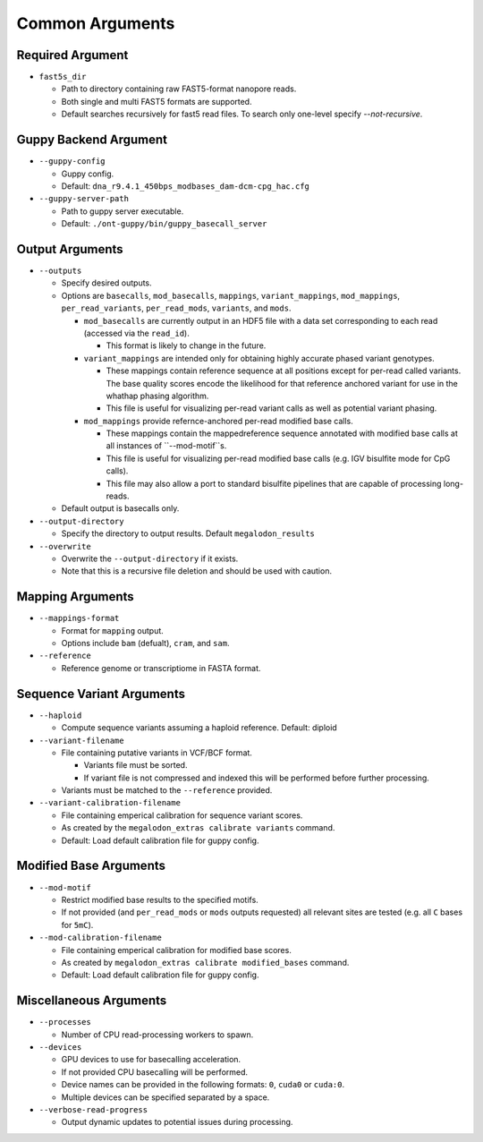 ****************
Common Arguments
****************

-----------------
Required Argument
-----------------

- ``fast5s_dir``

  - Path to directory containing raw FAST5-format nanopore reads.
  - Both single and multi FAST5 formats are supported.
  - Default searches recursively for fast5 read files. To search only one-level specify `--not-recursive`.

----------------------
Guppy Backend Argument
----------------------

- ``--guppy-config``

  - Guppy config.
  - Default: ``dna_r9.4.1_450bps_modbases_dam-dcm-cpg_hac.cfg``

- ``--guppy-server-path``

  - Path to guppy server executable.
  - Default: ``./ont-guppy/bin/guppy_basecall_server``

----------------
Output Arguments
----------------

- ``--outputs``

  - Specify desired outputs.
  - Options are ``basecalls``, ``mod_basecalls``, ``mappings``, ``variant_mappings``, ``mod_mappings``, ``per_read_variants``, ``per_read_mods``, ``variants``, and ``mods``.

    - ``mod_basecalls`` are currently output in an HDF5 file with a data set corresponding to each read (accessed via the ``read_id``).

      - This format is likely to change in the future.
    - ``variant_mappings`` are intended only for obtaining highly accurate phased variant genotypes.

      - These mappings contain reference sequence at all positions except for per-read called variants. The base quality scores encode the likelihood for that reference anchored variant for use in the whathap phasing algorithm.
      - This file is useful for visualizing per-read variant calls as well as potential variant phasing.
    - ``mod_mappings`` provide refernce-anchored per-read modified base calls.

      - These mappings contain the mappedreference sequence annotated with modified base calls at all instances of ``--mod-motif``s.
      - This file is useful for visualizing per-read modified base calls (e.g. IGV bisulfite mode for CpG calls).
      - This file may also allow a port to standard bisulfite pipelines that are capable of processing long-reads.
  - Default output is basecalls only.
- ``--output-directory``

  - Specify the directory to output results.
    Default ``megalodon_results``
- ``--overwrite``

  - Overwrite the ``--output-directory`` if it exists.
  - Note that this is a recursive file deletion and should be used with caution.

-----------------
Mapping Arguments
-----------------

- ``--mappings-format``

  - Format for ``mapping`` output.
  - Options include ``bam`` (defualt), ``cram``, and ``sam``.
- ``--reference``

  - Reference genome or transcriptiome in FASTA format.

--------------------------
Sequence Variant Arguments
--------------------------

- ``--haploid``

  - Compute sequence variants assuming a haploid reference. Default: diploid
- ``--variant-filename``

  - File containing putative variants in VCF/BCF format.

    - Variants file must be sorted.
    - If variant file is not compressed and indexed this will be performed before further processing.
  - Variants must be matched to the ``--reference`` provided.
- ``--variant-calibration-filename``

  - File containing emperical calibration for sequence variant scores.
  - As created by the ``megalodon_extras calibrate variants`` command.
  - Default: Load default calibration file for guppy config.

-----------------------
Modified Base Arguments
-----------------------

- ``--mod-motif``

  - Restrict modified base results to the specified motifs.
  - If not provided (and ``per_read_mods`` or ``mods`` outputs requested) all relevant sites are tested (e.g. all ``C`` bases for ``5mC``).
- ``--mod-calibration-filename``

  - File containing emperical calibration for modified base scores.
  - As created by ``megalodon_extras calibrate modified_bases`` command.
  - Default: Load default calibration file for guppy config.

-----------------------
Miscellaneous Arguments
-----------------------

- ``--processes``

  - Number of CPU read-processing workers to spawn.
- ``--devices``

  - GPU devices to use for basecalling acceleration.
  - If not provided CPU basecalling will be performed.
  - Device names can be provided in the following formats: ``0``, ``cuda0`` or ``cuda:0``.
  - Multiple devices can be specified separated by a space.
- ``--verbose-read-progress``

  - Output dynamic updates to potential issues during processing.
